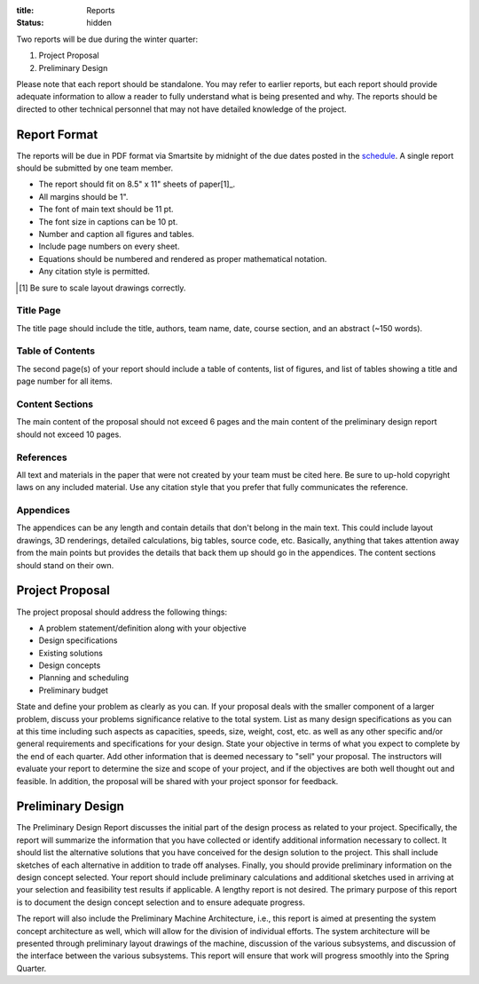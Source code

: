 :title: Reports
:status: hidden

Two reports will be due during the winter quarter:

1. Project Proposal
2. Preliminary Design

Please note that each report should be standalone. You may refer to earlier
reports, but each report should provide adequate information to allow a reader
to fully understand what is being presented and why. The reports should be
directed to other technical personnel that may not have detailed knowledge of
the project.

Report Format
=============

The reports will be due in PDF format via Smartsite by midnight of the due
dates posted in the `schedule <{filename}/pages/schedule.rst>`_. A single
report should be submitted by one team member.

- The report should fit on 8.5" x 11" sheets of paper[1]_.
- All margins should be 1".
- The font of main text should be 11 pt.
- The font size in captions can be 10 pt.
- Number and caption all figures and tables.
- Include page numbers on every sheet.
- Equations should be numbered and rendered as proper mathematical notation.
- Any citation style is permitted.

.. [1] Be sure to scale layout drawings correctly.

Title Page
----------

The title page should include the title, authors, team name, date, course
section, and an abstract (~150 words).

Table of Contents
-----------------

The second page(s) of your report should include a table of contents, list of
figures, and list of tables showing a title and page number for all items.

Content Sections
----------------

The main content of the proposal should not exceed 6 pages and the main content
of the preliminary design report should not exceed 10 pages.

References
----------

All text and materials in the paper that were not created by your team must be
cited here. Be sure to up-hold copyright laws on any included material. Use any
citation style that you prefer that fully communicates the reference.

Appendices
----------

The appendices can be any length and contain details that don't belong in the
main text. This could include layout drawings, 3D renderings, detailed
calculations, big tables, source code, etc. Basically, anything that takes
attention away from the main points but provides the details that back them up
should go in the appendices. The content sections should stand on their own.

Project Proposal
================

The project proposal should address the following things:

- A problem statement/definition along with your objective
- Design specifications
- Existing solutions
- Design concepts
- Planning and scheduling
- Preliminary budget

State and define your problem as clearly as you can. If your proposal deals
with the smaller component of a larger problem, discuss your problems
significance relative to the total system. List as many design specifications
as you can at this time including such aspects as capacities, speeds, size,
weight, cost, etc. as well as any other specific and/or general requirements
and specifications for your design. State your objective in terms of what you
expect to complete by the end of each quarter. Add other information that is
deemed necessary to "sell" your proposal. The instructors will evaluate your
report to determine the size and scope of your project, and if the objectives
are both well thought out and feasible. In addition, the proposal will be
shared with your project sponsor for feedback.

Preliminary Design
==================

The Preliminary Design Report discusses the initial part of the design process
as related to your project. Specifically, the report will summarize the
information that you have collected or identify additional information
necessary to collect. It should list the alternative solutions that you have
conceived for the design solution to the project. This shall include sketches
of each alternative in addition to trade off analyses. Finally, you should
provide preliminary information on the design concept selected. Your report
should include preliminary calculations and additional sketches used in
arriving at your selection and feasibility test results if applicable. A
lengthy report is not desired. The primary purpose of this report is to
document the design concept selection and to ensure adequate progress.

The report will also include the Preliminary Machine Architecture, i.e., this
report is aimed at presenting the system concept architecture as well, which
will allow for the division of individual efforts. The system architecture will
be presented through preliminary layout drawings of the machine, discussion of
the various subsystems, and discussion of the interface between the various
subsystems. This report will ensure that work will progress smoothly into the
Spring Quarter.
